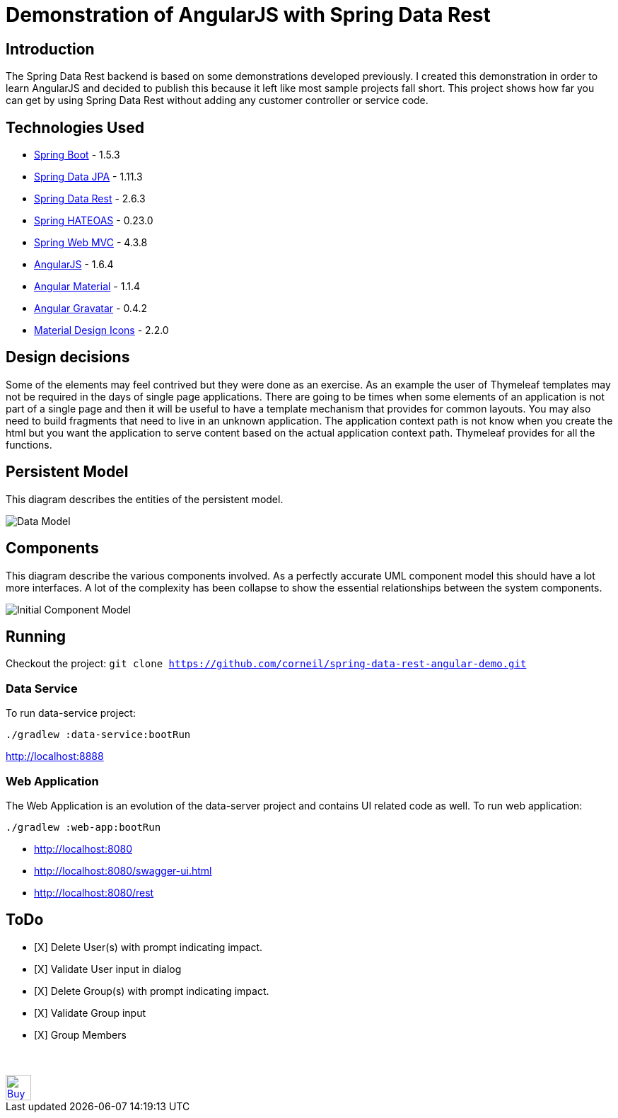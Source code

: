 = Demonstration of AngularJS with Spring Data Rest

== Introduction

The Spring Data Rest backend is based on some demonstrations developed previously.
I created this demonstration in order to learn AngularJS and decided to publish this because it left like most sample projects fall short.
This project shows how far you can get by using Spring Data Rest without adding any customer controller or service code.

== Technologies Used

* link:http://projects.spring.io/spring-boot[Spring Boot] - 1.5.3
* link:http://projects.spring.io/spring-data-jpa[Spring Data JPA] - 1.11.3
* link:http://projects.spring.io/spring-data-rest[Spring Data Rest] - 2.6.3
* link:http://projects.spring.io/spring-hateoas[Spring HATEOAS] - 0.23.0
* link:http://docs.spring.io/spring/docs/current/spring-framework-reference/html/mvc.html[Spring Web MVC] - 4.3.8
* link:https://angularjs.org[AngularJS] - 1.6.4
* link:https://material.angularjs.org[Angular Material] - 1.1.4
* link:https://github.com/wallin/angular-gravatar[Angular Gravatar] - 0.4.2
* link:https://github.com/google/material-design-icons[Material Design Icons] - 2.2.0

== Design decisions

Some of the elements may feel contrived but they were done as an exercise.
As an example the user of Thymeleaf templates may not be required in the days of single page applications.
There are going to be times when some elements of an application is not part of a single page and then it will be useful to have a template mechanism that provides for common layouts.
You may also need to build fragments that need to live in an unknown application. The application context path is not know when you create the html but you want the application to serve content based on the actual application context path.
Thymeleaf provides for all the functions.

== Persistent Model

This diagram describes the entities of the persistent model.

image:src/docs/images/spring-data-rest-demo-data-model.png[Data Model]

== Components

This diagram describe the various components involved.
As a perfectly accurate UML component model this should have a lot more interfaces.
A lot of the complexity has been collapse to show the essential relationships between the system components.

image::src/docs/images/spring-data-rest-demo-components-initial.png[Initial Component Model]

== Running

Checkout the project:
`git clone https://github.com/corneil/spring-data-rest-angular-demo.git`

=== Data Service

To run data-service project:
```
./gradlew :data-service:bootRun
```
link:http://localhost:8888[]

=== Web Application

The Web Application is an evolution of the data-server project and contains UI related code as well.
To run web application:
```
./gradlew :web-app:bootRun
```

* link:http://localhost:8080[]
* link:http://localhost:8080/swagger-ui.html[]
* link:http://localhost:8080/rest[]

== ToDo
* [X] Delete User(s) with prompt indicating impact.
* [X] Validate User input in dialog
* [X] Delete Group(s) with prompt indicating impact.
* [X] Validate Group input
* [X] Group Members

++++
<br/><br/>
<a href='https://ko-fi.com/D1D37NFO' target='_blank'><img height='36' style='border:0px;height:36px;' src='https://az743702.vo.msecnd.net/cdn/kofi2.png?v=0' border='0' alt='Buy Me a Coffee at ko-fi.com' /></a>
++++
